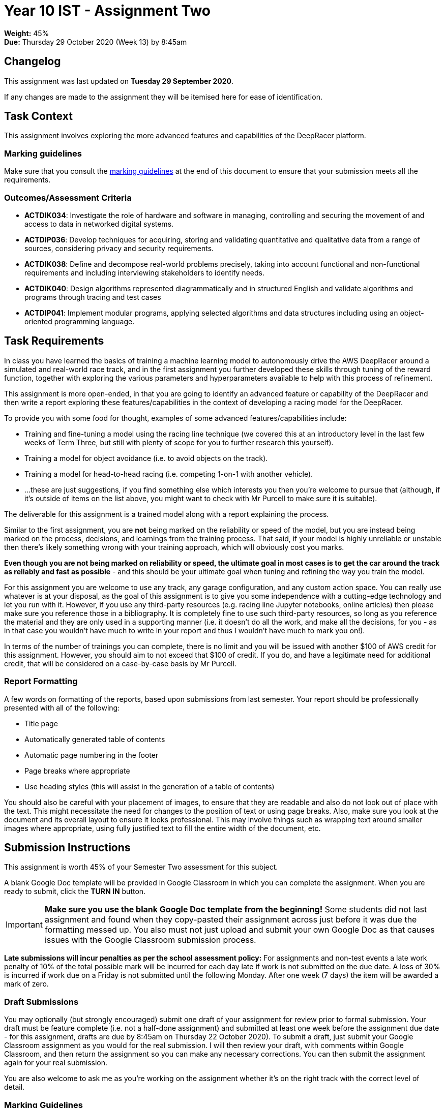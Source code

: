 :page-layout: standard_toc
:page-title: Year 10 IST - Assignment Two
:icons: font

= Year 10 IST - Assignment Two

*Weight:* 45% +
*Due:* Thursday 29 October 2020 (Week 13) by 8:45am

== Changelog

This assignment was last updated on *Tuesday 29 September 2020*.

If any changes are made to the assignment they will be itemised here for ease of identification.

== Task Context

This assignment involves exploring the more advanced features and capabilities of the DeepRacer platform.

=== Marking guidelines

Make sure that you consult the <<_marking_guidelines, marking guidelines>> at the end of this document to ensure that your submission meets all the requirements.

=== Outcomes/Assessment Criteria

* *ACTDIK034*: Investigate the role of hardware and software in managing, controlling and securing the movement of and access to data in networked digital systems.
* *ACTDIP036*: Develop techniques for acquiring, storing and validating quantitative and qualitative data from a range of sources, considering privacy and security requirements.
* *ACTDIK038*: Define and decompose real-world problems precisely, taking into account functional and non-functional requirements and including interviewing stakeholders to identify needs.
* *ACTDIK040*: Design algorithms represented diagrammatically and in structured English and validate algorithms and programs through tracing and test cases
* *ACTDIP041*: Implement modular programs, applying selected algorithms and data structures including using an object-oriented programming language.

== Task Requirements

In class you have learned the basics of training a machine learning model to autonomously drive the AWS DeepRacer around a simulated and real-world race track, and in the first assignment you further developed these skills through tuning of the reward function, together with exploring the various parameters and hyperparameters available to help with this process of refinement.

This assignment is more open-ended, in that you are going to identify an advanced feature or capability of the DeepRacer and then write a report exploring these features/capabilities in the context of developing a racing model for the DeepRacer.

To provide you with some food for thought, examples of some advanced features/capabilities include:

* Training and fine-tuning a model using the racing line technique (we covered this at an introductory level in the last few weeks of Term Three, but still with plenty of scope for you to further research this yourself).
* Training a model for object avoidance (i.e. to avoid objects on the track).
* Training a model for head-to-head racing (i.e. competing 1-on-1 with another vehicle).
* ...these are just suggestions, if you find something else which interests you then you're welcome to pursue that (although, if it's outside of items on the list above, you might want to check with Mr Purcell to make sure it is suitable).

The deliverable for this assignment is a trained model along with a report explaining the process.

Similar to the first assignment, you are *not* being marked on the reliability or speed of the model, but you are instead being marked on the process, decisions, and learnings from the training process. That said, if your model is highly unreliable or unstable then there's likely something wrong with your training approach, which will obviously cost you marks.

*Even though you are not being marked on reliability or speed, the ultimate goal in most cases is to get the car around the track as reliably and fast as possible* - and this should be your ultimate goal when tuning and refining the way you train the model.

For this assignment you are welcome to use any track, any garage configuration, and any custom action space. You can really use whatever is at your disposal, as the goal of this assignment is to give you some independence with a cutting-edge technology and let you run with it. However, if you use any third-party resources (e.g. racing line Jupyter notebooks, online articles) then please make sure you reference those in a bibliography. It is completely fine to use such third-party resources, so long as you reference the material and they are only used in a supporting manner (i.e. it doesn't do all the work, and make all the decisions, for you - as in that case you wouldn't have much to write in your report and thus I wouldn't have much to mark you on!).

In terms of the number of trainings you can complete, there is no limit and you will be issued with another $100 of AWS credit for this assignment. However, you should aim to not exceed that $100 of credit. If you do, and have a legitimate need for additional credit, that will be considered on a case-by-case basis by Mr Purcell.


=== Report Formatting

A few words on formatting of the reports, based upon submissions from last semester. Your report should be professionally presented with all of the following:

* Title page
* Automatically generated table of contents
* Automatic page numbering in the footer
* Page breaks where appropriate
* Use heading styles (this will assist in the generation of a table of contents)

You should also be careful with your placement of images, to ensure that they are readable and also do not look out of place with the text. This might necessitate the need for changes to the position of text or using page breaks. Also, make sure you look at the document and its overall layout to ensure it looks professional. This may involve things such as wrapping text around smaller images where appropriate, using fully justified text to fill the entire width of the document, etc.

== Submission Instructions

This assignment is worth 45% of your Semester Two assessment for this subject.

A blank Google Doc template will be provided in Google Classroom in which you can complete the assignment. When you are ready to submit, click the *TURN IN* button.

IMPORTANT: *Make sure you use the blank Google Doc template from the beginning!* Some students did not last assignment and found when they copy-pasted their assignment across just before it was due the formatting messed up. You also must not just upload and submit your own Google Doc as that causes issues with the Google Classroom submission process.

*Late submissions will incur penalties as per the school assessment policy:* For assignments and non-test events a late work penalty of 10% of the total possible mark will be incurred for each day late if work is not submitted on the due date.  A loss of 30% is incurred if work due on a Friday is not submitted until the following Monday. After one week (7 days) the item will be awarded a mark of zero.

=== Draft Submissions

You may optionally (but strongly encouraged) submit one draft of your assignment for review prior to formal submission. Your draft must be feature complete (i.e. not a half-done assignment) and submitted at least one week before the assignment due date - for this assignment, drafts are due by 8:45am on Thursday 22 October 2020). To submit a draft, just submit your Google Classroom assignment as you would for the real submission. I will then review your draft, with comments within Google Classroom, and then return the assignment so you can make any necessary corrections. You can then submit the assignment again for your real submission.

You are also welcome to ask me as you're working on the assignment whether it's on the right track with the correct level of detail.

[#_marking_guidelines]
=== Marking Guidelines

[cols="<8,^1"]
|===

^|*Criteria*
^|*Mark Range*

{set:cellbgcolor:white}

.^|
*A report submitted in this mark range will include all the following:*

• appropriate selection of an *advanced* feature/capability upon which the report is based.

• detailed explanation of the method/s and/or approach/es being used to take advantage of the feature or capability.

• evidence of an iterative approach towards implementing, and experimenting with, the feature/capability.

• detailed evaluation of the results of each iteration.

• detailed discussion of changes to be made as a result of the evaluation of the trainings to improve model performance.

• conclusion providing an overall summary of the results and lessons learned.

*In addition, submissions in this mark range will be:*

• meet all the formatting requirements of the report.

• aesthetically pleasing, with appropriate use of layout techniques.

• readable and easily understandable.

• free of spelling and grammar errors.

.^|15 - 13

.^|
*A report submitted in this mark range will most of the following:*

• appropriate selection of an *advanced* feature/capability upon which the report is based.

• explanation of the method/s and/or approach/es being used to take advantage of the feature or capability.

• evidence of an iterative approach towards implementing, and experimenting with, the feature/capability.

• evaluation of the results of each iteration.

• discussion of changes to be made as a result of the evaluation of the trainings to improve model performance.

• conclusion providing an overall summary of the results and lessons learned.

*In addition, submissions in this mark range should:*

• use headings to separate out the report into logical sections.

• be aesthetically pleasing, with appropriate use of layout techniques.

.^|12 - 8


.^|
*A report submitted in this mark range will include some of the following:*

• appropriate selection of a feature/capability upon which the report is based.

• evidence of an approach towards implementing, and experimenting with, the feature/capability.

• some explanation of the method/s and/or approach/es being used to take advantage of the feature or capability.

• some discussion of the results of each iteration and changes to be made.

.^|8 - 4

.^|
*A report submitted in this mark range will most of the following:*

• selection of feature/capability upon which the report is based.

• evidence of an approach towards implementing, and experimenting with, the feature/capability.

.^|3 - 1

.^|

• A non-serious attempt at the task.

OR

• A submission that is plagiarised.

OR

• A submission that uses Comic Sans MS (or variants thereof) in any way.

.^|0

|===

=== All My Own Work

Please note that any submitted work is to be your own. There are serious consequences for submitting work which is taken from another person, even if they give it to you voluntarily. To decide if you have written the material, we may need to question you about your understanding of the topic. Please be careful when presenting ideas which are not entirely your own; reference such material thoroughly.

For more specific examples, see the <<course_overview/course_overview.adoc#academic-honesty, Academic Honesty>> section of the Course Outline.
